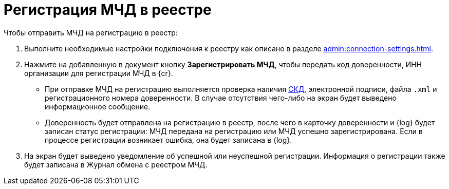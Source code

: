 = Регистрация МЧД в реестре

// Сообщения о необходимых операциях с МЧД, например, операции регистрации, записываются в _Карточку сообщений {of-mir}_.

.Чтобы отправить МЧД на регистрацию в реестр:
. Выполните необходимые настройки подключения к реестру как описано в разделе xref:admin:connection-settings.adoc[].
. Нажмите на добавленную в документ кнопку *Зарегистрировать МЧД*, чтобы передать код доверенности, ИНН организации для регистрации МЧД в {cr}.
+
* При отправке МЧД на регистрацию выполняется проверка наличия xref:system:ROOT:terms.adoc#attorney[СКД], электронной подписи, файла `.xml` и регистрационного номера доверенности. В случае отсутствия чего-либо на экран будет выведено информационное сообщение.
* Доверенность будет отправлена на регистрацию в реестр, после чего в карточку доверенности и {log} будет записан статус регистрации: МЧД передана на регистрацию или МЧД успешно зарегистрирована. Если в процессе регистрации возникает ошибка, она будет записана в {log}.
+
. На экран будет выведено уведомление об успешной или неуспешной регистрации. Информация о регистрации также будет записана в Журнал обмена с реестром МЧД.
